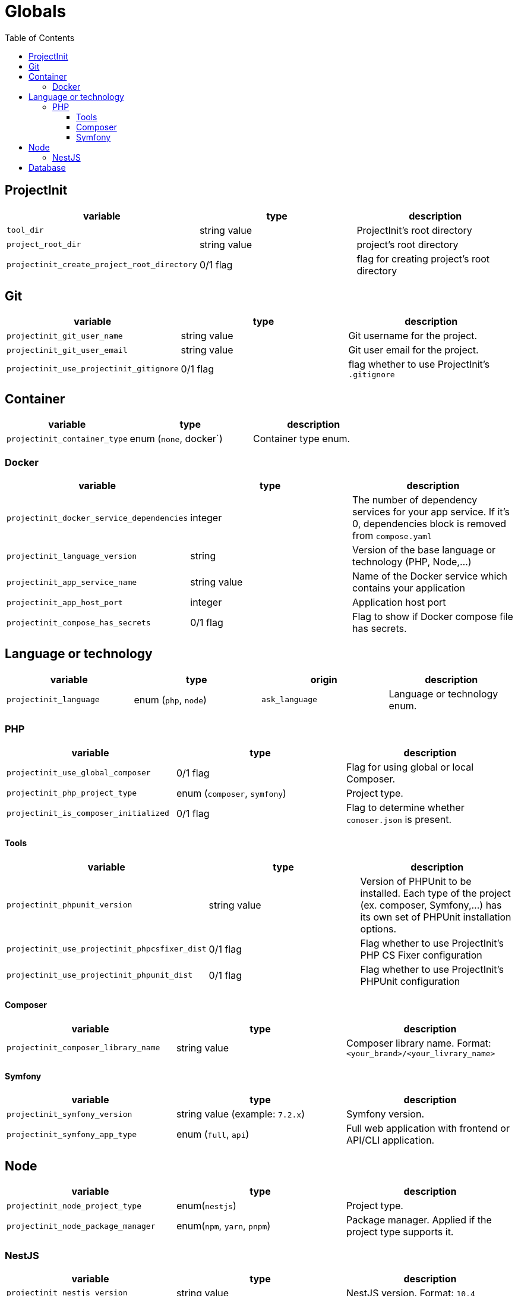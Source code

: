 = Globals
:toc:
:toclevels: 5

== ProjectInit


|===
|variable |type |description

|`tool_dir`
|string value
|ProjectInit's root directory

|`project_root_dir`
|string value
|project's root directory

|`projectinit_create_project_root_directory`
|0/1 flag
|flag for creating project's root directory
|===

== Git

|===
|variable |type |description

|`projectinit_git_user_name`
|string value
|Git username for the project.

|`projectinit_git_user_email`
|string value
|Git user email for the project.

|`projectinit_use_projectinit_gitignore`
|0/1 flag
|flag whether to use ProjectInit's `.gitignore`
|===

== Container

|===
|variable |type |description

|`projectinit_container_type`
|enum (`none`, docker`)
|Container type enum.

|===

=== Docker
|===
|variable |type |description

|`projectinit_docker_service_dependencies`
|integer
|The number of dependency services for your app service. If it's 0, dependencies block is removed from `compose.yaml`

|`projectinit_language_version`
|string
|Version of the base language or technology (PHP, Node,...)

|`projectinit_app_service_name`
|string value
|Name of the Docker service which contains your application

|`projectinit_app_host_port`
|integer
|Application host port

|`projectinit_compose_has_secrets`
|0/1 flag
|Flag to show if Docker compose file has secrets.

|===

== Language or technology

|===
|variable |type |origin |description

|`projectinit_language`
|enum (`php`, `node`)
|`ask_language`
|Language or technology enum.
|===

=== PHP

|===
|variable |type |description

|`projectinit_use_global_composer`
|0/1 flag
|Flag for using global or local Composer.

|`projectinit_php_project_type`
|enum (`composer`, `symfony`)
|Project type.

|`projectinit_is_composer_initialized`
|0/1 flag
|Flag to determine whether `comoser.json` is present.

|===

==== Tools

|===
|variable |type |description

|`projectinit_phpunit_version`
|string value
|Version of PHPUnit to be installed. Each type of the project (ex. composer, Symfony,...) has its own set of PHPUnit installation options.

|`projectinit_use_projectinit_phpcsfixer_dist`
|0/1 flag
|Flag whether to use ProjectInit's PHP CS Fixer configuration

|`projectinit_use_projectinit_phpunit_dist`
|0/1 flag
|Flag whether to use ProjectInit's PHPUnit configuration
|===

==== Composer

|===
|variable |type |description

|`projectinit_composer_library_name`
|string value
|Composer library name. Format: `<your_brand>/<your_livrary_name>`

|===
==== Symfony

|===
|variable |type |description

|`projectinit_symfony_version`
|string value (example: `7.2.x`)
|Symfony version.

|`projectinit_symfony_app_type`
|enum (`full`, `api`)
|Full web application with frontend or API/CLI application.
|===

== Node

|===
|variable |type |description

|`projectinit_node_project_type`
|enum(`nestjs`)
|Project type.

|`projectinit_node_package_manager`
|enum(`npm`, `yarn`, `pnpm`)
|Package manager. Applied if the project type supports it.

|===

=== NestJS

|===
|variable |type |description

|`projectinit_nestjs_version`
|string value
|NestJS version. Format: `10.4`

|`projectinit_typescript_strict_mode`
|0/1 flag
|Whether to use TypeScript in strict mode or not.

|`projectinit_nestjs_project_name`
|string value
|NestJS project name.

|===

== Database

|===
|variable |type |description

|`projectinit_database_type`
|enum(`no database`, `pgsql`)
|Database type string or no database.

|`projectinit_database_version`
|string value
|Database engine version. Only numbered versions are allowed. Using `latest` is not allowed.

|`projectinit_database_name`
|string value
|Database name

|`projectinit_database_user`
|string value
|Database username

|`projectinit_database_password`
|string value
|Database user password

|`projectinit_database_root_password`
|string value
|Database root password. Some engines might not use this.

|`projectinit_database_service_name`
|string value
|Database container service name

|`projectinit_database_host_port`
|string value
|Database container host port

|===